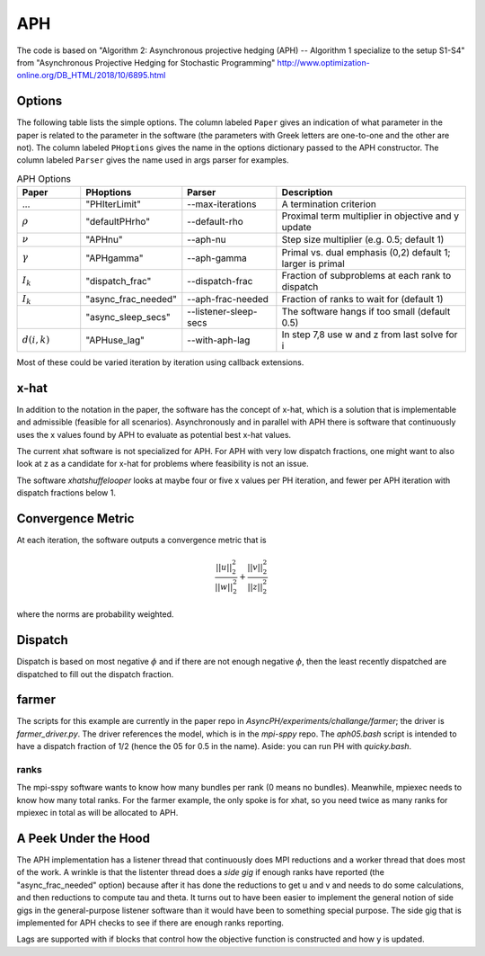 .. _sec-aph:

APH
===

The code is based on "Algorithm 2: Asynchronous projective hedging
(APH) -- Algorithm 1 specialize to the setup S1-S4" from "Asynchronous
Projective Hedging for Stochastic Programming"
http://www.optimization-online.org/DB_HTML/2018/10/6895.html

Options
^^^^^^^

The following table lists the simple options. The column labeled ``Paper``
gives an indication of what parameter in the paper is related to the
parameter in the software (the parameters with Greek letters are one-to-one
and the other are not). The column
labeled ``PHoptions`` gives the name in the options dictionary
passed to the APH constructor. The column labeled ``Parser`` gives the
name used in args parser for examples.

.. list-table:: APH Options
   :widths: 10 15 15 30
   :header-rows: 1

   * - Paper
     - PHoptions
     - Parser
     - Description
   * - ...
     - "PHIterLimit"
     - --max-iterations
     - A termination criterion
   * - :math:`\rho`
     - "defaultPHrho"
     - --default-rho
     - Proximal term multiplier in objective and y update
   * - :math:`\nu`
     - "APHnu"
     - --aph-nu
     - Step size multiplier (e.g. 0.5; default 1)
   * - :math:`\gamma`
     - "APHgamma"
     - --aph-gamma
     - Primal vs. dual emphasis (0,2) default 1; larger is primal
   * - :math:`I_{k}`
     - "dispatch_frac"
     - --dispatch-frac
     - Fraction of subproblems at each rank to dispatch
   * - :math:`I_{k}`
     - "async_frac_needed"
     - --aph-frac-needed
     - Fraction of ranks to wait for (default 1)
   * -
     - "async_sleep_secs"
     - --listener-sleep-secs
     - The software hangs if too small (default 0.5)
   * - :math:`d(i,k)`
     - "APHuse_lag"
     - --with-aph-lag
     - In step 7,8 use w and z from last solve for i
       
Most of these could be varied iteration by iteration using callback extensions.

x-hat
^^^^^

In addition to the notation in the paper, the software has the concept of
x-hat, which is a solution that is implementable and admissible (feasible
for all scenarios). Asynchronously and in parallel with APH there is
software that continuously uses the x values found by APH to evaluate
as potential best x-hat values.

The current xhat software is not specialized for APH. For APH with
very low dispatch fractions, one might want to also look at z as
a candidate for x-hat for problems where feasibility is not an issue.

The software `xhatshuffelooper` looks at maybe four or five x values per
PH iteration, and fewer per APH iteration with dispatch fractions below 1.

Convergence Metric
^^^^^^^^^^^^^^^^^^

At each iteration, the software outputs a convergence metric that is

.. math::

   \frac{||u||_{2}^{2}}{||w||_{2}^{2}} + \frac{||v||_{2}^{2}}{||z||_{2}^{2}}
   
where the norms are probability weighted.

Dispatch
^^^^^^^^

Dispatch is based on most negative :math:`\phi` and if there are not
enough negative :math:`\phi`, then the least recently dispatched are
dispatched to fill out the dispatch fraction.

farmer
^^^^^^

The scripts for this example are currently in the paper repo in
`AsyncPH/experiments/challange/farmer`; the driver is
`farmer_driver.py`.  The driver references the model, which is in the
`mpi-sppy` repo.  The `aph05.bash` script is intended
to have a dispatch fraction of 1/2 (hence the 05 for 0.5 in the name).
Aside: you can run PH with `quicky.bash`.

ranks
-----

The mpi-sspy software wants to know how many bundles per rank (0 means
no bundles).  Meanwhile, mpiexec needs to know how many total
ranks. For the farmer example, the only spoke is for xhat, so you need
twice as many ranks for mpiexec in total as will be allocated to APH.

A Peek Under the Hood
^^^^^^^^^^^^^^^^^^^^^

The APH implementation has a listener thread that continuously does
MPI reductions and a worker thread that does most of the work. A wrinkle
is that the listenter thread does a `side gig` if enough ranks have reported
(the "async_frac_needed" option) because after it has
done the reductions to get u and v and needs to do some calculations, and
then reductions to compute tau and theta.
It turns out to have been easier to implement the general notion of side
gigs in the general-purpose listener software than it would have been
to something special purpose.  The side gig that is implemented for
APH checks to see if there are enough ranks reporting.

Lags are supported with if blocks that control how the objective
function is constructed and how y is updated.
